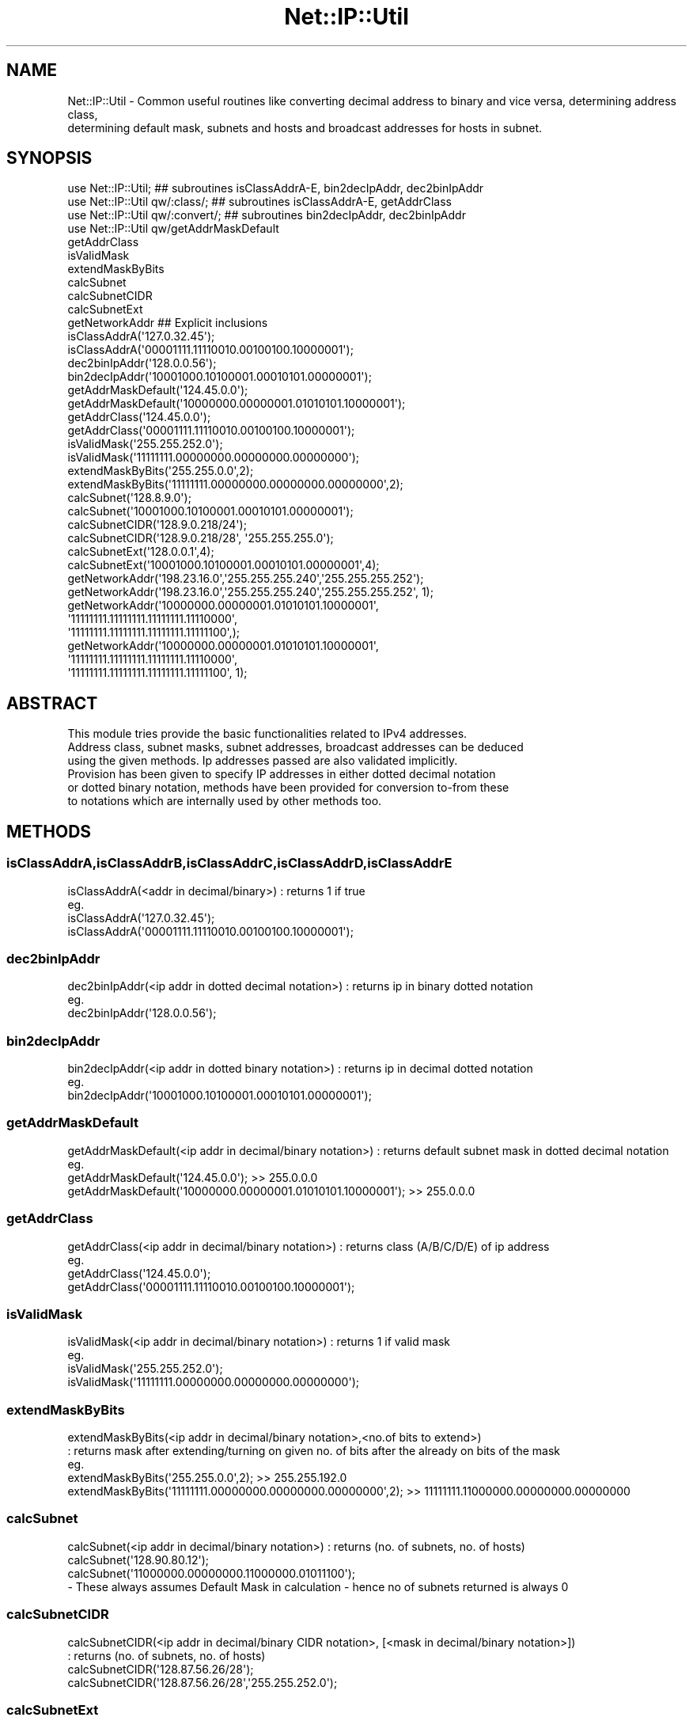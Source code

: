 .\" Automatically generated by Pod::Man 4.14 (Pod::Simple 3.40)
.\"
.\" Standard preamble:
.\" ========================================================================
.de Sp \" Vertical space (when we can't use .PP)
.if t .sp .5v
.if n .sp
..
.de Vb \" Begin verbatim text
.ft CW
.nf
.ne \\$1
..
.de Ve \" End verbatim text
.ft R
.fi
..
.\" Set up some character translations and predefined strings.  \*(-- will
.\" give an unbreakable dash, \*(PI will give pi, \*(L" will give a left
.\" double quote, and \*(R" will give a right double quote.  \*(C+ will
.\" give a nicer C++.  Capital omega is used to do unbreakable dashes and
.\" therefore won't be available.  \*(C` and \*(C' expand to `' in nroff,
.\" nothing in troff, for use with C<>.
.tr \(*W-
.ds C+ C\v'-.1v'\h'-1p'\s-2+\h'-1p'+\s0\v'.1v'\h'-1p'
.ie n \{\
.    ds -- \(*W-
.    ds PI pi
.    if (\n(.H=4u)&(1m=24u) .ds -- \(*W\h'-12u'\(*W\h'-12u'-\" diablo 10 pitch
.    if (\n(.H=4u)&(1m=20u) .ds -- \(*W\h'-12u'\(*W\h'-8u'-\"  diablo 12 pitch
.    ds L" ""
.    ds R" ""
.    ds C` ""
.    ds C' ""
'br\}
.el\{\
.    ds -- \|\(em\|
.    ds PI \(*p
.    ds L" ``
.    ds R" ''
.    ds C`
.    ds C'
'br\}
.\"
.\" Escape single quotes in literal strings from groff's Unicode transform.
.ie \n(.g .ds Aq \(aq
.el       .ds Aq '
.\"
.\" If the F register is >0, we'll generate index entries on stderr for
.\" titles (.TH), headers (.SH), subsections (.SS), items (.Ip), and index
.\" entries marked with X<> in POD.  Of course, you'll have to process the
.\" output yourself in some meaningful fashion.
.\"
.\" Avoid warning from groff about undefined register 'F'.
.de IX
..
.nr rF 0
.if \n(.g .if rF .nr rF 1
.if (\n(rF:(\n(.g==0)) \{\
.    if \nF \{\
.        de IX
.        tm Index:\\$1\t\\n%\t"\\$2"
..
.        if !\nF==2 \{\
.            nr % 0
.            nr F 2
.        \}
.    \}
.\}
.rr rF
.\" ========================================================================
.\"
.IX Title "Net::IP::Util 3"
.TH Net::IP::Util 3 "2013-05-04" "perl v5.32.0" "User Contributed Perl Documentation"
.\" For nroff, turn off justification.  Always turn off hyphenation; it makes
.\" way too many mistakes in technical documents.
.if n .ad l
.nh
.SH "NAME"
Net::IP::Util \- Common useful routines like converting decimal address to binary and vice versa, determining address class,
                determining default mask, subnets and hosts and broadcast addresses for hosts in subnet.
.SH "SYNOPSIS"
.IX Header "SYNOPSIS"
.Vb 11
\&  use Net::IP::Util;                       ## subroutines isClassAddrA\-E, bin2decIpAddr, dec2binIpAddr
\&  use Net::IP::Util qw/:class/;            ## subroutines isClassAddrA\-E, getAddrClass
\&  use Net::IP::Util qw/:convert/;          ## subroutines bin2decIpAddr, dec2binIpAddr 
\&  use Net::IP::Util qw/getAddrMaskDefault
\&                       getAddrClass
\&                       isValidMask
\&                       extendMaskByBits
\&                       calcSubnet
\&                       calcSubnetCIDR
\&                       calcSubnetExt
\&                       getNetworkAddr    ## Explicit inclusions
\&
\&  isClassAddrA(\*(Aq127.0.32.45\*(Aq);
\&  isClassAddrA(\*(Aq00001111.11110010.00100100.10000001\*(Aq);
\&
\&  dec2binIpAddr(\*(Aq128.0.0.56\*(Aq);
\&  bin2decIpAddr(\*(Aq10001000.10100001.00010101.00000001\*(Aq);
\&
\&  getAddrMaskDefault(\*(Aq124.45.0.0\*(Aq);
\&  getAddrMaskDefault(\*(Aq10000000.00000001.01010101.10000001\*(Aq);
\&
\&  getAddrClass(\*(Aq124.45.0.0\*(Aq);
\&  getAddrClass(\*(Aq00001111.11110010.00100100.10000001\*(Aq);
\&
\&  isValidMask(\*(Aq255.255.252.0\*(Aq);
\&  isValidMask(\*(Aq11111111.00000000.00000000.00000000\*(Aq);
\&
\&  extendMaskByBits(\*(Aq255.255.0.0\*(Aq,2);
\&  extendMaskByBits(\*(Aq11111111.00000000.00000000.00000000\*(Aq,2);
\&
\&  calcSubnet(\*(Aq128.8.9.0\*(Aq);
\&  calcSubnet(\*(Aq10001000.10100001.00010101.00000001\*(Aq);
\&
\&  calcSubnetCIDR(\*(Aq128.9.0.218/24\*(Aq);
\&  calcSubnetCIDR(\*(Aq128.9.0.218/28\*(Aq, \*(Aq255.255.255.0\*(Aq);
\&
\&  calcSubnetExt(\*(Aq128.0.0.1\*(Aq,4);
\&  calcSubnetExt(\*(Aq10001000.10100001.00010101.00000001\*(Aq,4);
\&                           
\&  getNetworkAddr(\*(Aq198.23.16.0\*(Aq,\*(Aq255.255.255.240\*(Aq,\*(Aq255.255.255.252\*(Aq);
\&  getNetworkAddr(\*(Aq198.23.16.0\*(Aq,\*(Aq255.255.255.240\*(Aq,\*(Aq255.255.255.252\*(Aq, 1);
\&  getNetworkAddr(\*(Aq10000000.00000001.01010101.10000001\*(Aq,
\&                   \*(Aq11111111.11111111.11111111.11110000\*(Aq,
\&                   \*(Aq11111111.11111111.11111111.11111100\*(Aq,);
\&  getNetworkAddr(\*(Aq10000000.00000001.01010101.10000001\*(Aq,
\&                   \*(Aq11111111.11111111.11111111.11110000\*(Aq,
\&                   \*(Aq11111111.11111111.11111111.11111100\*(Aq, 1);
.Ve
.SH "ABSTRACT"
.IX Header "ABSTRACT"
.Vb 3
\&  This module tries provide the basic functionalities related to IPv4 addresses.
\&  Address class, subnet masks, subnet addresses, broadcast addresses can be deduced
\&  using the given methods. Ip addresses passed are also validated implicitly.
\&
\&  Provision has been given to specify IP addresses in either dotted decimal notation
\&  or dotted binary notation, methods have been provided for conversion to\-from these
\&  to notations which are internally used by other methods too.
.Ve
.SH "METHODS"
.IX Header "METHODS"
.SS "isClassAddrA,isClassAddrB,isClassAddrC,isClassAddrD,isClassAddrE"
.IX Subsection "isClassAddrA,isClassAddrB,isClassAddrC,isClassAddrD,isClassAddrE"
.Vb 4
\&  isClassAddrA(<addr in decimal/binary>) : returns 1 if true
\&  eg.
\&  isClassAddrA(\*(Aq127.0.32.45\*(Aq);
\&  isClassAddrA(\*(Aq00001111.11110010.00100100.10000001\*(Aq);
.Ve
.SS "dec2binIpAddr"
.IX Subsection "dec2binIpAddr"
.Vb 3
\&  dec2binIpAddr(<ip addr in dotted decimal notation>) : returns ip in binary dotted notation
\&  eg.
\&  dec2binIpAddr(\*(Aq128.0.0.56\*(Aq);
.Ve
.SS "bin2decIpAddr"
.IX Subsection "bin2decIpAddr"
.Vb 3
\&  bin2decIpAddr(<ip addr in dotted binary notation>) : returns ip in decimal dotted notation
\&  eg.
\&  bin2decIpAddr(\*(Aq10001000.10100001.00010101.00000001\*(Aq);
.Ve
.SS "getAddrMaskDefault"
.IX Subsection "getAddrMaskDefault"
.Vb 4
\&  getAddrMaskDefault(<ip addr in decimal/binary notation>) : returns default subnet mask in dotted decimal notation
\&  eg.
\&  getAddrMaskDefault(\*(Aq124.45.0.0\*(Aq); >> 255.0.0.0
\&  getAddrMaskDefault(\*(Aq10000000.00000001.01010101.10000001\*(Aq); >> 255.0.0.0
.Ve
.SS "getAddrClass"
.IX Subsection "getAddrClass"
.Vb 4
\&  getAddrClass(<ip addr in decimal/binary notation>) : returns class (A/B/C/D/E) of ip address
\&  eg.  
\&  getAddrClass(\*(Aq124.45.0.0\*(Aq);
\&  getAddrClass(\*(Aq00001111.11110010.00100100.10000001\*(Aq);
.Ve
.SS "isValidMask"
.IX Subsection "isValidMask"
.Vb 4
\&  isValidMask(<ip addr in decimal/binary notation>) : returns 1 if valid mask
\&  eg.
\&  isValidMask(\*(Aq255.255.252.0\*(Aq);
\&  isValidMask(\*(Aq11111111.00000000.00000000.00000000\*(Aq);
.Ve
.SS "extendMaskByBits"
.IX Subsection "extendMaskByBits"
.Vb 5
\&  extendMaskByBits(<ip addr in decimal/binary notation>,<no.of bits to extend>)
\&    : returns mask after extending/turning on given no. of bits after the already on bits of the mask
\&  eg.
\&  extendMaskByBits(\*(Aq255.255.0.0\*(Aq,2); >> 255.255.192.0
\&  extendMaskByBits(\*(Aq11111111.00000000.00000000.00000000\*(Aq,2); >> 11111111.11000000.00000000.00000000
.Ve
.SS "calcSubnet"
.IX Subsection "calcSubnet"
.Vb 4
\&  calcSubnet(<ip addr in decimal/binary notation>) : returns (no. of subnets, no. of hosts)
\&  calcSubnet(\*(Aq128.90.80.12\*(Aq);
\&  calcSubnet(\*(Aq11000000.00000000.11000000.01011100\*(Aq);
\&  \- These always assumes Default Mask in calculation \- hence no of subnets returned is always 0
.Ve
.SS "calcSubnetCIDR"
.IX Subsection "calcSubnetCIDR"
.Vb 4
\&  calcSubnetCIDR(<ip addr in decimal/binary CIDR notation>, [<mask in decimal/binary notation>])
\&      : returns (no. of subnets, no. of hosts)
\&  calcSubnetCIDR(\*(Aq128.87.56.26/28\*(Aq);
\&  calcSubnetCIDR(\*(Aq128.87.56.26/28\*(Aq,\*(Aq255.255.252.0\*(Aq);
.Ve
.SS "calcSubnetExt"
.IX Subsection "calcSubnetExt"
.Vb 5
\&  calcSubnetExt(ip addr in decimal/binary notation>, no. of bits to extend in default mask OR no. of borrowed bits)
\&    : returns (no. of subnets, no. of hosts)
\&  eg.
\&  calcSubnetExt(\*(Aq128.0.0.1\*(Aq,4);
\&  calcSubnetExt(\*(Aq10001000.10100001.00010101.00000001\*(Aq,4);
\&
\&  Expln : no. of borrowed bits is added to the default subnet mask of ip addr to subnet mask
\&          and subnetting is done so :
\&          ***************************************************
\&          127.0.40.1           = ip addr
\&          255.0.0.0            = default subnet mask
\&          no. of borrowed bits = 4
\&                               => 255.240.0.0 = extended mask 
\&          ***************************************************
.Ve
.SS "getNetworkAddr"
.IX Subsection "getNetworkAddr"
.Vb 12
\&  getNetworkAddr(<ip addr in decimal/binary notation>,
\&                   <default mask in decimal/binary notation>,
\&                   <subnet mask in decimal/binary notation>,
\&                   <true flag \- if you want broadcast addresses instead of n/w addresses
\&                   ) : returns network/broadcast addresses of the subnets after subnetting as a list
\&  eg.
\&  getNetworkAddr(\*(Aq198.23.16.0\*(Aq,\*(Aq255.255.255.240\*(Aq,\*(Aq255.255.255.252\*(Aq); >> (\*(Aq198.23.16.0\*(Aq,\*(Aq198.23.16.4\*(Aq,\*(Aq198.23.16.8\*(Aq,\*(Aq198.23.16.12\*(Aq)
\&  getNetworkAddr(\*(Aq198.23.16.0\*(Aq,\*(Aq255.255.255.240\*(Aq,\*(Aq255.255.255.252\*(Aq,1); >> (\*(Aq198.23.16.3\*(Aq,\*(Aq198.23.16.7\*(Aq,\*(Aq198.23.16.11\*(Aq,\*(Aq198.23.16.15\*(Aq)
\&  getNetworkAddr(\*(Aq10000000.00000001.01010101.10000001\*(Aq,
\&                   \*(Aq11111111.11111111.11111111.11110000\*(Aq,
\&                   \*(Aq11111111.11111111.11111111.11111100\*(Aq,); >> Always returns n/w addresses in dotted decimal irrespective of binary/decimal
\&                                                               address parameter passed
.Ve
.SH "CAVEAT"
.IX Header "CAVEAT"
.Vb 3
\&  IPv4 only
\&  Validation of IP addresses are done, but because of conversions here and there it may not show the IP address properly in the error message
\&  as passed earlier by the user.
.Ve
.SH "Similar Modules"
.IX Header "Similar Modules"
.Vb 1
\&  Net::IP, Net::IpAddr etc.
.Ve
.SH "SUPPORT"
.IX Header "SUPPORT"
.Vb 1
\&  debashish@cpan.org
.Ve
.SH "ACKNOWLEDGEMENTS"
.IX Header "ACKNOWLEDGEMENTS"
.SH "COPYRIGHT & LICENSE"
.IX Header "COPYRIGHT & LICENSE"
Copyright 2013 Debashish Parasar, all rights reserved.
.PP
This program is free software; you can redistribute it and/or modify it
under the same terms as Perl itself.
